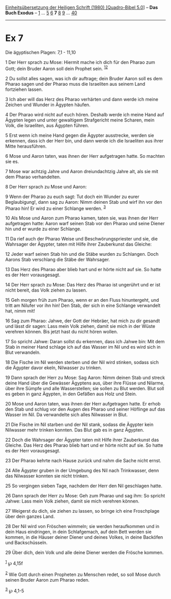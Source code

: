 :PROPERTIES:
:ID:       0d1ec85a-eebe-4907-a3cf-c6e59201655a
:END:
<<navbar>>
[[../index.html][Einheitsübersetzung der Heiligen Schrift (1980)
[Quadro-Bibel 5.0]]] -- *Das Buch Exodus* -- [[file:Ex_1.html][1]] ...
[[file:Ex_5.html][5]] [[file:Ex_6.html][6]] *7* [[file:Ex_8.html][8]]
[[file:Ex_9.html][9]] ... [[file:Ex_40.html][40]]

--------------

* Ex 7
  :PROPERTIES:
  :CUSTOM_ID: ex-7
  :END:

<<verses>>

<<v1>>
**** Die ägyptischen Plagen: 7,1 - 11,10
     :PROPERTIES:
     :CUSTOM_ID: die-ägyptischen-plagen-71---1110
     :END:
1 Der Herr sprach zu Mose: Hiermit mache ich dich für den Pharao zum
Gott; dein Bruder Aaron soll dein Prophet sein.
^{[[#fn1][1]][[#fn2][2]]}

<<v2>>
2 Du sollst alles sagen, was ich dir auftrage; dein Bruder Aaron soll es
dem Pharao sagen und der Pharao muss die Israeliten aus seinem Land
fortziehen lassen.

<<v3>>
3 Ich aber will das Herz des Pharao verhärten und dann werde ich meine
Zeichen und Wunder in Ägypten häufen.

<<v4>>
4 Der Pharao wird nicht auf euch hören. Deshalb werde ich meine Hand auf
Ägypten legen und unter gewaltigem Strafgericht meine Scharen, mein
Volk, die Israeliten, aus Ägypten führen.

<<v5>>
5 Erst wenn ich meine Hand gegen die Ägypter ausstrecke, werden sie
erkennen, dass ich der Herr bin, und dann werde ich die Israeliten aus
ihrer Mitte herausführen.

<<v6>>
6 Mose und Aaron taten, was ihnen der Herr aufgetragen hatte. So machten
sie es.

<<v7>>
7 Mose war achtzig Jahre und Aaron dreiundachtzig Jahre alt, als sie mit
dem Pharao verhandelten.

<<v8>>
8 Der Herr sprach zu Mose und Aaron:

<<v9>>
9 Wenn der Pharao zu euch sagt: Tut doch ein Wunder zu eurer
Beglaubigung!, dann sag zu Aaron: Nimm deinen Stab und wirf ihn vor den
Pharao hin! Er wird zu einer Schlange werden. ^{[[#fn3][3]]}

<<v10>>
10 Als Mose und Aaron zum Pharao kamen, taten sie, was ihnen der Herr
aufgetragen hatte: Aaron warf seinen Stab vor den Pharao und seine
Diener hin und er wurde zu einer Schlange.

<<v11>>
11 Da rief auch der Pharao Weise und Beschwörungspriester und sie, die
Wahrsager der Ägypter, taten mit Hilfe ihrer Zauberkunst das Gleiche:

<<v12>>
12 Jeder warf seinen Stab hin und die Stäbe wurden zu Schlangen. Doch
Aarons Stab verschlang die Stäbe der Wahrsager.

<<v13>>
13 Das Herz des Pharao aber blieb hart und er hörte nicht auf sie. So
hatte es der Herr vorausgesagt.

<<v14>>
14 Der Herr sprach zu Mose: Das Herz des Pharao ist ungerührt und er ist
nicht bereit, das Volk ziehen zu lassen.

<<v15>>
15 Geh morgen früh zum Pharao, wenn er an den Fluss hinuntergeht, und
tritt am Nilufer vor ihn hin! Den Stab, der sich in eine Schlange
verwandelt hat, nimm mit!

<<v16>>
16 Sag zum Pharao: Jahwe, der Gott der Hebräer, hat mich zu dir gesandt
und lässt dir sagen: Lass mein Volk ziehen, damit sie mich in der Wüste
verehren können. Bis jetzt hast du nicht hören wollen.

<<v17>>
17 So spricht Jahwe: Daran sollst du erkennen, dass ich Jahwe bin: Mit
dem Stab in meiner Hand schlage ich auf das Wasser im Nil und es wird
sich in Blut verwandeln.

<<v18>>
18 Die Fische im Nil werden sterben und der Nil wird stinken, sodass
sich die Ägypter davor ekeln, Nilwasser zu trinken.

<<v19>>
19 Dann sprach der Herr zu Mose: Sag Aaron: Nimm deinen Stab und streck
deine Hand über die Gewässer Ägyptens aus, über ihre Flüsse und Nilarme,
über ihre Sümpfe und alle Wasserstellen; sie sollen zu Blut werden. Blut
soll es geben in ganz Ägypten, in den Gefäßen aus Holz und Stein.

<<v20>>
20 Mose und Aaron taten, was ihnen der Herr aufgetragen hatte. Er erhob
den Stab und schlug vor den Augen des Pharao und seiner Höflinge auf das
Wasser im Nil. Da verwandelte sich alles Nilwasser in Blut.

<<v21>>
21 Die Fische im Nil starben und der Nil stank, sodass die Ägypter kein
Nilwasser mehr trinken konnten. Das Blut gab es in ganz Ägypten.

<<v22>>
22 Doch die Wahrsager der Ägypter taten mit Hilfe ihrer Zauberkunst das
Gleiche. Das Herz des Pharao blieb hart und er hörte nicht auf sie. So
hatte es der Herr vorausgesagt.

<<v23>>
23 Der Pharao kehrte nach Hause zurück und nahm die Sache nicht ernst.

<<v24>>
24 Alle Ägypter gruben in der Umgebung des Nil nach Trinkwasser, denn
das Nilwasser konnten sie nicht trinken.

<<v25>>
25 So vergingen sieben Tage, nachdem der Herr den Nil geschlagen hatte.

<<v26>>
26 Dann sprach der Herr zu Mose: Geh zum Pharao und sag ihm: So spricht
Jahwe: Lass mein Volk ziehen, damit sie mich verehren können.

<<v27>>
27 Weigerst du dich, sie ziehen zu lassen, so bringe ich eine
Froschplage über dein ganzes Land.

<<v28>>
28 Der Nil wird von Fröschen wimmeln; sie werden heraufkommen und in
dein Haus eindringen, in dein Schlafgemach, auf dein Bett werden sie
kommen, in die Häuser deiner Diener und deines Volkes, in deine Backöfen
und Backschüsseln.

<<v29>>
29 Über dich, dein Volk und alle deine Diener werden die Frösche kommen.

^{[[#fnm1][1]]} ℘ 4,15f

^{[[#fnm2][2]]} Wie Gott durch einen Propheten zu Menschen redet, so
soll Mose durch seinen Bruder Aaron zum Pharao reden.

^{[[#fnm3][3]]} ℘ 4,1-5
